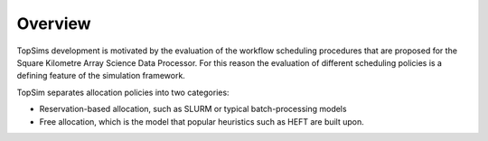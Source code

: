 .. _user-defined:

Overview
=========================


TopSims development is motivated by the evaluation of the workflow scheduling
procedures that are proposed for the Square Kilometre Array Science Data
Processor. For this reason the evaluation of different scheduling policies is
a defining feature of the simulation framework.

TopSim separates allocation policies into two categories:

* Reservation-based allocation, such as SLURM or typical batch-processing models
* Free allocation, which is the model that popular heuristics such as HEFT are built upon.


